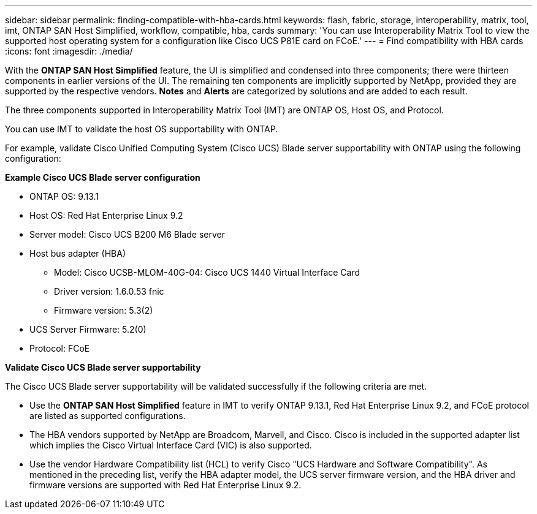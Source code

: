 ---
sidebar: sidebar
permalink: finding-compatible-with-hba-cards.html
keywords: flash, fabric, storage, interoperability, matrix, tool, imt, ONTAP SAN Host Simplified, workflow, compatible, hba, cards
summary:  'You can use Interoperability Matrix Tool to view the supported host operating system for a configuration like Cisco UCS P81E card on FCoE.'
---
= Find compatibility with HBA cards
:icons: font
:imagesdir: ./media/

[.lead]
With the *ONTAP SAN Host Simplified* feature, the UI is simplified and condensed into three components; there were thirteen components in earlier versions of the UI. The remaining ten components are implicitly supported by NetApp, provided they are supported by the respective vendors. *Notes* and *Alerts* are categorized by solutions and are added to each result.

The three components supported in Interoperability Matrix Tool (IMT) are ONTAP OS, Host OS, and Protocol. 

You can use IMT to validate the host OS supportability with ONTAP. 

For example, validate Cisco Unified Computing System (Cisco UCS) Blade server supportability with ONTAP using the following configuration:

*Example Cisco UCS Blade server configuration* 

* ONTAP OS: 9.13.1
* Host OS: Red Hat Enterprise Linux 9.2
* Server model: Cisco UCS B200 M6 Blade server
* Host bus adapter (HBA) 
** Model: Cisco UCSB-MLOM-40G-04: Cisco UCS 1440 Virtual Interface Card
** Driver version: 1.6.0.53 fnic 
** Firmware version: 5.3(2)
* UCS Server Firmware: 5.2(0)
* Protocol: FCoE

*Validate Cisco UCS Blade server supportability*

The Cisco UCS Blade server supportability will be validated successfully if the following criteria are met.

* Use the *ONTAP SAN Host Simplified* feature in IMT to verify ONTAP 9.13.1, Red Hat Enterprise Linux 9.2, and FCoE protocol are listed as supported configurations.

* The HBA vendors supported by NetApp are Broadcom, Marvell, and Cisco. Cisco is included in the supported adapter list which implies the Cisco Virtual Interface Card (VIC) is also supported. 

* Use the vendor Hardware Compatibility list (HCL) to verify Cisco "UCS Hardware and Software Compatibility". As mentioned in the preceding list, verify the HBA adapter model, the UCS server firmware version, and the HBA driver and firmware versions are supported with Red Hat Enterprise Linux 9.2. 


//29-Sep-2023 OTHERDOC-31